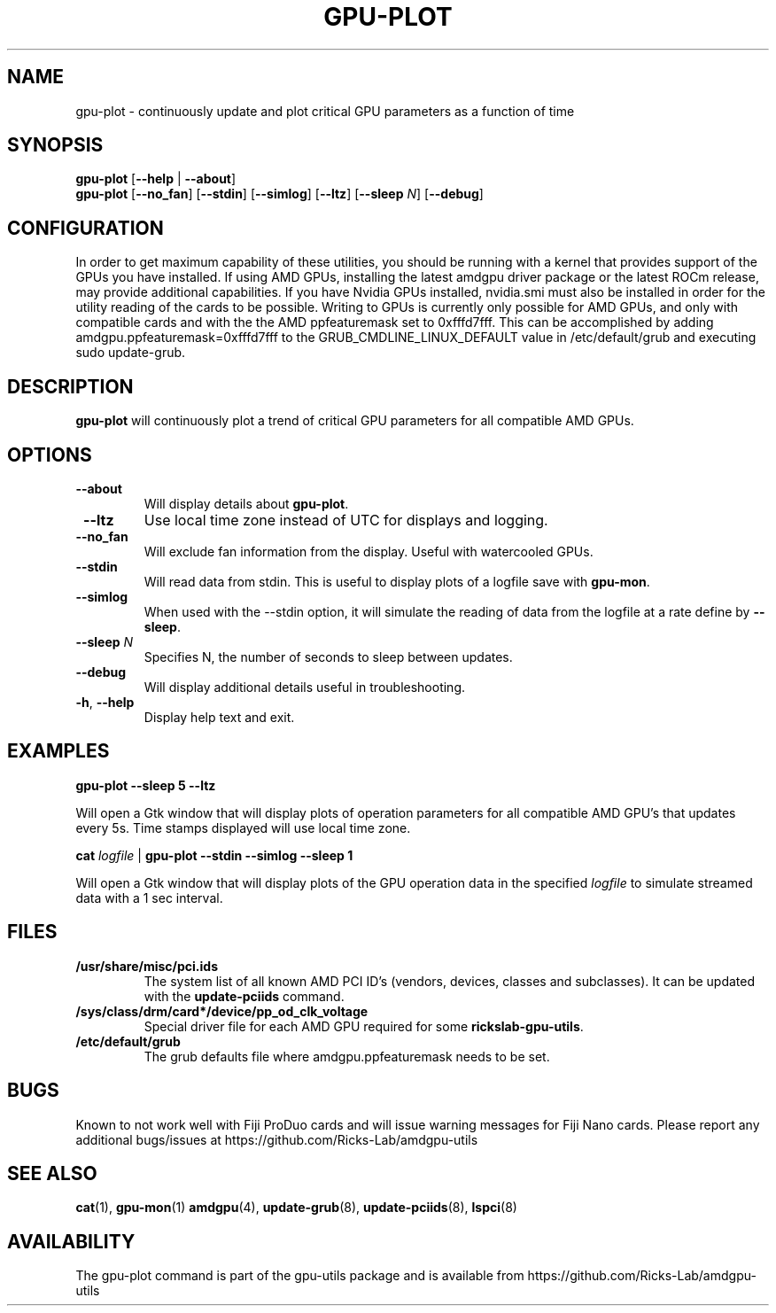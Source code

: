 .TH GPU-PLOT 1 "June 2020" "rickslab-gpu-utils" "RICKSLAB-GPU-UTILS Manual"
.nh
.SH NAME
gpu-plot \- continuously update and plot critical GPU parameters as a function of time

.SH SYNOPSIS
.B gpu-plot
.RB [ \-\-help " | " \-\-about "]"
.br
.B gpu-plot
.RB [ \-\-no_fan "] [" \-\-stdin "] [" \-\-simlog "] [" \-\-ltz "] [" \-\-sleep " \fIN\fP] [" \-\-debug "]

.SH CONFIGURATION
In order to get maximum capability of these utilities, you should be running with a kernel that
provides support of the GPUs you have installed.  If using AMD GPUs, installing the latest amdgpu
driver package or the latest ROCm release, may provide additional capabilities. If you have Nvidia
GPUs installed, nvidia.smi must also be installed in order for the utility reading of the cards
to be possible.  Writing to GPUs is currently only possible for AMD GPUs, and only with compatible
cards and with the the AMD ppfeaturemask set to 0xfffd7fff. This can be accomplished by adding
amdgpu.ppfeaturemask=0xfffd7fff to the GRUB_CMDLINE_LINUX_DEFAULT value in
/etc/default/grub and executing sudo update-grub.

.SH DESCRIPTION
.B gpu-plot
will continuously plot a trend of critical GPU parameters for all compatible AMD GPUs.

.SH OPTIONS
.TP
.BR " \-\-about"
Will display details about
.B gpu-plot\fP.
.TP
.BR " \-\-ltz"
Use local time zone instead of UTC for displays and logging.
.TP
.BR " \-\-no_fan"
Will exclude fan information from the display.  Useful with watercooled GPUs.
.TP
.BR " \-\-stdin"
Will read data from stdin.  This is useful to display plots of a logfile save with \fBgpu-mon\fR.
.TP
.BR " \-\-simlog"
When used with the \-\-stdin option, it will simulate the reading of data from the logfile at a rate
define by \fB\-\-sleep\fR.
.TP
.BR " \-\-sleep " \fIN\fP
Specifies N, the number of seconds to sleep between updates.
.TP
.BR " \-\-debug"
Will display additional details useful in troubleshooting.
.TP
.BR \-h , " \-\-help"
Display help text and exit.

.SH "EXAMPLES"
.nf
.B gpu-plot \-\-sleep 5 \-\-ltz

.fi
Will open a Gtk window that will display plots of operation parameters for all compatible AMD GPU's that updates
every 5s.  Time stamps displayed will use local time zone.
.P
.B cat \fIlogfile\fR | \fBgpu-plot \-\-stdin \-\-simlog \-\-sleep 1

.fi
Will open a Gtk window that will display plots of the GPU operation data in the specified \fIlogfile\fR
to simulate streamed data with a 1 sec interval.
.P

.SH "FILES"
.PP
.TP
\fB/usr/share/misc/pci.ids\fR
The system list of all known AMD PCI ID's (vendors, devices, classes and subclasses).
It can be updated with the \fBupdate-pciids\fR command.
.TP
\fB/sys/class/drm/card*/device/pp_od_clk_voltage\fR
Special driver file for each AMD GPU required for some \fBrickslab-gpu-utils\fR.
.TP
\fB/etc/default/grub\fR
The grub defaults file where amdgpu.ppfeaturemask needs to be set.

.SH BUGS
Known to not work well with Fiji ProDuo cards and will issue warning messages for Fiji Nano cards.
Please report any additional bugs/issues at https://github.com/Ricks-Lab/amdgpu-utils

.SH "SEE ALSO"
.BR cat (1),
.BR gpu-mon (1)
.BR amdgpu (4),
.BR update-grub (8),
.BR update-pciids (8),
.BR lspci (8)

.SH AVAILABILITY
The gpu-plot command is part of the gpu-utils package and is available from
https://github.com/Ricks-Lab/amdgpu-utils
